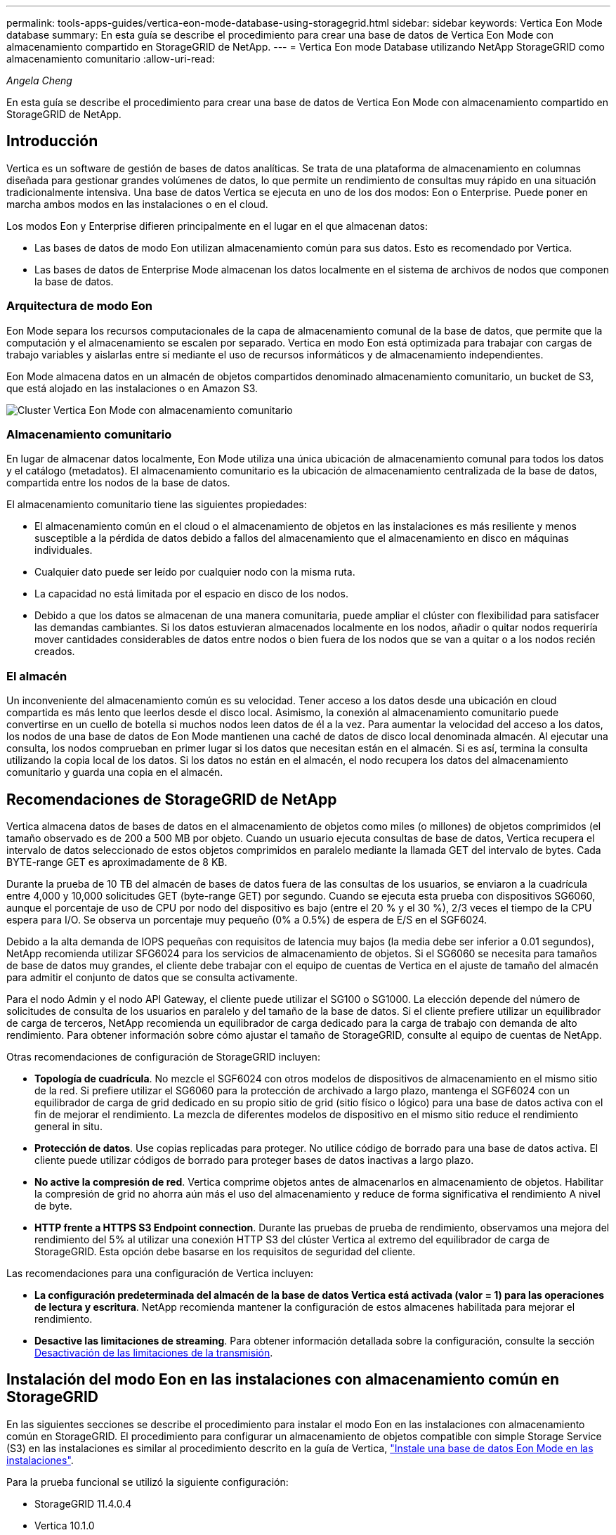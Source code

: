 ---
permalink: tools-apps-guides/vertica-eon-mode-database-using-storagegrid.html 
sidebar: sidebar 
keywords: Vertica Eon Mode database 
summary: En esta guía se describe el procedimiento para crear una base de datos de Vertica Eon Mode con almacenamiento compartido en StorageGRID de NetApp. 
---
= Vertica Eon mode Database utilizando NetApp StorageGRID como almacenamiento comunitario
:allow-uri-read: 


_Angela Cheng_

[role="lead"]
En esta guía se describe el procedimiento para crear una base de datos de Vertica Eon Mode con almacenamiento compartido en StorageGRID de NetApp.



== Introducción

Vertica es un software de gestión de bases de datos analíticas. Se trata de una plataforma de almacenamiento en columnas diseñada para gestionar grandes volúmenes de datos, lo que permite un rendimiento de consultas muy rápido en una situación tradicionalmente intensiva. Una base de datos Vertica se ejecuta en uno de los dos modos: Eon o Enterprise. Puede poner en marcha ambos modos en las instalaciones o en el cloud.

Los modos Eon y Enterprise difieren principalmente en el lugar en el que almacenan datos:

* Las bases de datos de modo Eon utilizan almacenamiento común para sus datos. Esto es recomendado por Vertica.
* Las bases de datos de Enterprise Mode almacenan los datos localmente en el sistema de archivos de nodos que componen la base de datos.




=== Arquitectura de modo Eon

Eon Mode separa los recursos computacionales de la capa de almacenamiento comunal de la base de datos, que permite que la computación y el almacenamiento se escalen por separado. Vertica en modo Eon está optimizada para trabajar con cargas de trabajo variables y aislarlas entre sí mediante el uso de recursos informáticos y de almacenamiento independientes.

Eon Mode almacena datos en un almacén de objetos compartidos denominado almacenamiento comunitario, un bucket de S3, que está alojado en las instalaciones o en Amazon S3.

image::../media/vertica-eon/sg-vertica-eon-mode-cluster-with-communal-storage.png[Cluster Vertica Eon Mode con almacenamiento comunitario]



=== Almacenamiento comunitario

En lugar de almacenar datos localmente, Eon Mode utiliza una única ubicación de almacenamiento comunal para todos los datos y el catálogo (metadatos). El almacenamiento comunitario es la ubicación de almacenamiento centralizada de la base de datos, compartida entre los nodos de la base de datos.

El almacenamiento comunitario tiene las siguientes propiedades:

* El almacenamiento común en el cloud o el almacenamiento de objetos en las instalaciones es más resiliente y menos susceptible a la pérdida de datos debido a fallos del almacenamiento que el almacenamiento en disco en máquinas individuales.
* Cualquier dato puede ser leído por cualquier nodo con la misma ruta.
* La capacidad no está limitada por el espacio en disco de los nodos.
* Debido a que los datos se almacenan de una manera comunitaria, puede ampliar el clúster con flexibilidad para satisfacer las demandas cambiantes. Si los datos estuvieran almacenados localmente en los nodos, añadir o quitar nodos requeriría mover cantidades considerables de datos entre nodos o bien fuera de los nodos que se van a quitar o a los nodos recién creados.




=== El almacén

Un inconveniente del almacenamiento común es su velocidad. Tener acceso a los datos desde una ubicación en cloud compartida es más lento que leerlos desde el disco local. Asimismo, la conexión al almacenamiento comunitario puede convertirse en un cuello de botella si muchos nodos leen datos de él a la vez. Para aumentar la velocidad del acceso a los datos, los nodos de una base de datos de Eon Mode mantienen una caché de datos de disco local denominada almacén. Al ejecutar una consulta, los nodos comprueban en primer lugar si los datos que necesitan están en el almacén. Si es así, termina la consulta utilizando la copia local de los datos. Si los datos no están en el almacén, el nodo recupera los datos del almacenamiento comunitario y guarda una copia en el almacén.



== Recomendaciones de StorageGRID de NetApp

Vertica almacena datos de bases de datos en el almacenamiento de objetos como miles (o millones) de objetos comprimidos (el tamaño observado es de 200 a 500 MB por objeto. Cuando un usuario ejecuta consultas de base de datos, Vertica recupera el intervalo de datos seleccionado de estos objetos comprimidos en paralelo mediante la llamada GET del intervalo de bytes. Cada BYTE-range GET es aproximadamente de 8 KB.

Durante la prueba de 10 TB del almacén de bases de datos fuera de las consultas de los usuarios, se enviaron a la cuadrícula entre 4,000 y 10,000 solicitudes GET (byte-range GET) por segundo. Cuando se ejecuta esta prueba con dispositivos SG6060, aunque el porcentaje de uso de CPU por nodo del dispositivo es bajo (entre el 20 % y el 30 %), 2/3 veces el tiempo de la CPU espera para I/O. Se observa un porcentaje muy pequeño (0% a 0.5%) de espera de E/S en el SGF6024.

Debido a la alta demanda de IOPS pequeñas con requisitos de latencia muy bajos (la media debe ser inferior a 0.01 segundos), NetApp recomienda utilizar SFG6024 para los servicios de almacenamiento de objetos. Si el SG6060 se necesita para tamaños de base de datos muy grandes, el cliente debe trabajar con el equipo de cuentas de Vertica en el ajuste de tamaño del almacén para admitir el conjunto de datos que se consulta activamente.

Para el nodo Admin y el nodo API Gateway, el cliente puede utilizar el SG100 o SG1000. La elección depende del número de solicitudes de consulta de los usuarios en paralelo y del tamaño de la base de datos. Si el cliente prefiere utilizar un equilibrador de carga de terceros, NetApp recomienda un equilibrador de carga dedicado para la carga de trabajo con demanda de alto rendimiento. Para obtener información sobre cómo ajustar el tamaño de StorageGRID, consulte al equipo de cuentas de NetApp.

Otras recomendaciones de configuración de StorageGRID incluyen:

* *Topología de cuadrícula*. No mezcle el SGF6024 con otros modelos de dispositivos de almacenamiento en el mismo sitio de la red. Si prefiere utilizar el SG6060 para la protección de archivado a largo plazo, mantenga el SGF6024 con un equilibrador de carga de grid dedicado en su propio sitio de grid (sitio físico o lógico) para una base de datos activa con el fin de mejorar el rendimiento. La mezcla de diferentes modelos de dispositivo en el mismo sitio reduce el rendimiento general in situ.
* *Protección de datos*. Use copias replicadas para proteger. No utilice código de borrado para una base de datos activa. El cliente puede utilizar códigos de borrado para proteger bases de datos inactivas a largo plazo.
* *No active la compresión de red*. Vertica comprime objetos antes de almacenarlos en almacenamiento de objetos. Habilitar la compresión de grid no ahorra aún más el uso del almacenamiento y reduce de forma significativa el rendimiento A nivel de byte.
* *HTTP frente a HTTPS S3 Endpoint connection*. Durante las pruebas de prueba de rendimiento, observamos una mejora del rendimiento del 5% al utilizar una conexión HTTP S3 del clúster Vertica al extremo del equilibrador de carga de StorageGRID. Esta opción debe basarse en los requisitos de seguridad del cliente.


Las recomendaciones para una configuración de Vertica incluyen:

* *La configuración predeterminada del almacén de la base de datos Vertica está activada (valor = 1) para las operaciones de lectura y escritura*. NetApp recomienda mantener la configuración de estos almacenes habilitada para mejorar el rendimiento.
* *Desactive las limitaciones de streaming*. Para obtener información detallada sobre la configuración, consulte la sección <<Streamlimitations,Desactivación de las limitaciones de la transmisión>>.




== Instalación del modo Eon en las instalaciones con almacenamiento común en StorageGRID

En las siguientes secciones se describe el procedimiento para instalar el modo Eon en las instalaciones con almacenamiento común en StorageGRID. El procedimiento para configurar un almacenamiento de objetos compatible con simple Storage Service (S3) en las instalaciones es similar al procedimiento descrito en la guía de Vertica, link:https://www.vertica.com/docs/10.1.x/HTML/Content/Authoring/InstallationGuide/EonOnPrem/InstallingEonOnPremiseWithMinio.htm?tocpath=Installing%20Vertica%7CInstalling%20Vertica%20For%20Eon%20Mode%20on-Premises%7C_____2["Instale una base de datos Eon Mode en las instalaciones"^].

Para la prueba funcional se utilizó la siguiente configuración:

* StorageGRID 11.4.0.4
* Vertica 10.1.0
* Tres máquinas virtuales (VM) con CentOS 7.x OS para nodos Vertica y formar un clúster. Esta configuración es sólo para la prueba funcional, no para el clúster de base de datos de producción Vertica.


Estos tres nodos se configuran con una clave Secure Shell (SSH) para permitir a SSH sin una contraseña entre los nodos del clúster.



=== Información necesaria de StorageGRID de NetApp

Para instalar Eon Mode en las instalaciones con almacenamiento comunitario en StorageGRID, debe tener la siguiente información de requisitos previos.

* La dirección IP o el nombre de dominio completo (FQDN) y el número de puerto del extremo de StorageGRID S3. Si utiliza HTTPS, utilice una entidad de certificación (CA) personalizada o un certificado SSL autofirmado implementado en el extremo de StorageGRID S3.
* Nombre del bloque. Debe existir previamente y estar vacío.
* El ID de clave de acceso y la clave de acceso secreta con acceso de lectura y escritura al bloque.




=== Creación de un archivo de autorización para acceder al extremo de S3

Los siguientes requisitos previos se aplican al crear un archivo de autorización para acceder al extremo de S3:

* Vertica está instalada.
* Un clúster está configurado, configurado y listo para la creación de bases de datos.


Para crear un archivo de autorización para acceder al extremo de S3, siga estos pasos:

. Inicie sesión en el nodo Vertica donde se ejecutará `admintools` Para crear la base de datos Eon Mode.
+
El usuario predeterminado es `dbadmin`, Creado durante la instalación del clúster Vertica.

. Utilice un editor de texto para crear un archivo en la `/home/dbadmin` directorio. El nombre del archivo puede ser cualquier cosa que desee, por ejemplo, `sg_auth.conf`.
. Si el extremo de S3 utiliza un puerto HTTP 80 o un puerto HTTPS 443 estándar, omita el número del puerto. Para utilizar HTTPS, configure los siguientes valores:
+
** `awsenablehttps = 1`, de lo contrario, establezca el valor en `0`.
** `awsauth = <s3 access key ID>:<secret access key>`
** `awsendpoint = <StorageGRID s3 endpoint>:<port>`
+
Para usar una CA personalizada o un certificado SSL autofirmado para la conexión HTTPS de extremo StorageGRID S3, especifique la ruta de archivo completa y el nombre de archivo del certificado. Este archivo debe estar en la misma ubicación de cada nodo Vertica y tener permiso de lectura para todos los usuarios. Omita este paso si la CA conocida públicamente firma del certificado SSL de extremo de StorageGRID S3.

+
`− awscafile = <filepath/filename>`

+
Por ejemplo, consulte el siguiente archivo de ejemplo:

+
[listing]
----
awsauth = MNVU4OYFAY2xyz123:03vuO4M4KmdfwffT8nqnBmnMVTr78Gu9wANabcxyz
awsendpoint = s3.england.connectlab.io:10443
awsenablehttps = 1
awscafile = /etc/custom-cert/grid.pem
----
+

NOTE: En un entorno de producción, el cliente debe implementar un certificado de servidor firmado por una CA conocida públicamente en un extremo de equilibrador de carga de StorageGRID S3.







=== Elegir una ruta de almacén en todos los nodos de Vertica

Seleccione o cree un directorio en cada nodo para la ruta de almacenamiento del almacén. El directorio que suministre para el parámetro de ruta de almacenamiento del almacén debe tener lo siguiente:

* La misma ruta en todos los nodos del clúster (por ejemplo, `/home/dbadmin/depot`)
* El usuario dbadmin puede leer y escribir
* Almacenamiento suficiente
+
De forma predeterminada, Vertica utiliza el 60% del espacio del sistema de archivos que contiene el directorio para el almacenamiento del almacén. Puede limitar el tamaño del almacén mediante el `--depot-size` en el `create_db` comando. Consulte link:https://www.vertica.com/blog/sizing-vertica-cluster-eon-mode-database/["Ajuste de tamaño del clúster Vertica para una base de datos en modo Eon"^] artículo para las pautas generales de ajuste de tamaño de Vertica o consulte con su gestor de cuentas de Vertica.

+
La `admintools create_db` la herramienta intenta crear la ruta del almacén para usted si no existe.





=== Creación de la base de datos Eon en las instalaciones

Para crear la base de datos Eon en las instalaciones, siga estos pasos:

. Para crear la base de datos, utilice `admintools create_db` herramienta.
+
La siguiente lista proporciona una breve explicación de los argumentos utilizados en este ejemplo. Consulte el documento Vertica para obtener una explicación detallada de todos los argumentos necesarios y opcionales.

+
** -x <path/filename of authorization file created in <<createauthorization,“Creación de un archivo de autorización para acceder al extremo de S3”>> >.
+
Los detalles de autorización se almacenan dentro de la base de datos después de haber creado correctamente. Puede eliminar este archivo para evitar exponer la clave secreta de S3.

** --comunal-almacenamiento-ubicación <s3://storagegrid bucketname>
** -S <comma-separated list of Vertica nodes to be used for this database>
** -d <name of database to be created>
** -p <password to be set for this new database>. Por ejemplo, consulte el siguiente comando de ejemplo:
+
[listing]
----
admintools -t create_db -x sg_auth.conf --communal-storage-location=s3://vertica --depot-path=/home/dbadmin/depot --shard-count=6 -s vertica-vm1,vertica-vm2,vertica-vm3 -d vmart -p '<password>'
----
+
La creación de una nueva base de datos tarda varios minutos en función del número de nodos de la base de datos. Al crear la base de datos por primera vez, se le solicitará que acepte el Contrato de licencia.





Por ejemplo, consulte el siguiente archivo de autorización de ejemplo y. `create db` comando:

[listing]
----
[dbadmin@vertica-vm1 ~]$ cat sg_auth.conf
awsauth = MNVU4OYFAY2CPKVXVxxxx:03vuO4M4KmdfwffT8nqnBmnMVTr78Gu9wAN+xxxx
awsendpoint = s3.england.connectlab.io:10445
awsenablehttps = 1

[dbadmin@vertica-vm1 ~]$ admintools -t create_db -x sg_auth.conf --communal-storage-location=s3://vertica --depot-path=/home/dbadmin/depot --shard-count=6 -s vertica-vm1,vertica-vm2,vertica-vm3 -d vmart -p 'xxxxxxxx'
Default depot size in use
Distributing changes to cluster.
    Creating database vmart
    Starting bootstrap node v_vmart_node0007 (10.45.74.19)
    Starting nodes:
        v_vmart_node0007 (10.45.74.19)
    Starting Vertica on all nodes. Please wait, databases with a large catalog may take a while to initialize.
    Node Status: v_vmart_node0007: (DOWN)
    Node Status: v_vmart_node0007: (DOWN)
    Node Status: v_vmart_node0007: (DOWN)
    Node Status: v_vmart_node0007: (UP)
    Creating database nodes
    Creating node v_vmart_node0008 (host 10.45.74.29)
    Creating node v_vmart_node0009 (host 10.45.74.39)
    Generating new configuration information
    Stopping single node db before adding additional nodes.
    Database shutdown complete
    Starting all nodes
Start hosts = ['10.45.74.19', '10.45.74.29', '10.45.74.39']
    Starting nodes:
        v_vmart_node0007 (10.45.74.19)
        v_vmart_node0008 (10.45.74.29)
        v_vmart_node0009 (10.45.74.39)
    Starting Vertica on all nodes. Please wait, databases with a large catalog may take a while to initialize.
    Node Status: v_vmart_node0007: (DOWN) v_vmart_node0008: (DOWN) v_vmart_node0009: (DOWN)
    Node Status: v_vmart_node0007: (DOWN) v_vmart_node0008: (DOWN) v_vmart_node0009: (DOWN)
    Node Status: v_vmart_node0007: (DOWN) v_vmart_node0008: (DOWN) v_vmart_node0009: (DOWN)
    Node Status: v_vmart_node0007: (DOWN) v_vmart_node0008: (DOWN) v_vmart_node0009: (DOWN)
    Node Status: v_vmart_node0007: (UP) v_vmart_node0008: (UP) v_vmart_node0009: (UP)
Creating depot locations for 3 nodes
Communal storage detected: rebalancing shards

Waiting for rebalance shards. We will wait for at most 36000 seconds.
Installing AWS package
    Success: package AWS installed
Installing ComplexTypes package
    Success: package ComplexTypes installed
Installing MachineLearning package
    Success: package MachineLearning installed
Installing ParquetExport package
    Success: package ParquetExport installed
Installing VFunctions package
    Success: package VFunctions installed
Installing approximate package
    Success: package approximate installed
Installing flextable package
    Success: package flextable installed
Installing kafka package
    Success: package kafka installed
Installing logsearch package
    Success: package logsearch installed
Installing place package
    Success: package place installed
Installing txtindex package
    Success: package txtindex installed
Installing voltagesecure package
    Success: package voltagesecure installed
Syncing catalog on vmart with 2000 attempts.
Database creation SQL tasks completed successfully. Database vmart created successfully.
----
[cols="1a,1a"]
|===
| Tamaño del objeto (byte) | Ruta completa de clave de bloque/objeto 


 a| 
`61`
 a| 
`s3://vertica/051/026d63ae9d4a33237bf0e2c2cf2a794a00a0000000021a07/026d63ae9d4a33237bf0e2c2cf2a794a00a0000000021a07_0_0.dfs`



 a| 
`145`
 a| 
`s3://vertica/2c4/026d63ae9d4a33237bf0e2c2cf2a794a00a0000000021a3d/026d63ae9d4a33237bf0e2c2cf2a794a00a0000000021a3d_0_0.dfs`



 a| 
`146`
 a| 
`s3://vertica/33c/026d63ae9d4a33237bf0e2c2cf2a794a00a0000000021a1d/026d63ae9d4a33237bf0e2c2cf2a794a00a0000000021a1d_0_0.dfs`



 a| 
`40`
 a| 
`s3://vertica/382/026d63ae9d4a33237bf0e2c2cf2a794a00a0000000021a31/026d63ae9d4a33237bf0e2c2cf2a794a00a0000000021a31_0_0.dfs`



 a| 
`145`
 a| 
`s3://vertica/42f/026d63ae9d4a33237bf0e2c2cf2a794a00a0000000021a21/026d63ae9d4a33237bf0e2c2cf2a794a00a0000000021a21_0_0.dfs`



 a| 
`34`
 a| 
`s3://vertica/472/026d63ae9d4a33237bf0e2c2cf2a794a00a0000000021a25/026d63ae9d4a33237bf0e2c2cf2a794a00a0000000021a25_0_0.dfs`



 a| 
`41`
 a| 
`s3://vertica/476/026d63ae9d4a33237bf0e2c2cf2a794a00a0000000021a2d/026d63ae9d4a33237bf0e2c2cf2a794a00a0000000021a2d_0_0.dfs`



 a| 
`61`
 a| 
`s3://vertica/52a/026d63ae9d4a33237bf0e2c2cf2a794a00a0000000021a5d/026d63ae9d4a33237bf0e2c2cf2a794a00a0000000021a5d_0_0.dfs`



 a| 
`131`
 a| 
`s3://vertica/5d2/026d63ae9d4a33237bf0e2c2cf2a794a00a0000000021a19/026d63ae9d4a33237bf0e2c2cf2a794a00a0000000021a19_0_0.dfs`



 a| 
`91`
 a| 
`s3://vertica/5f7/026d63ae9d4a33237bf0e2c2cf2a794a00a0000000021a11/026d63ae9d4a33237bf0e2c2cf2a794a00a0000000021a11_0_0.dfs`



 a| 
`118`
 a| 
`s3://vertica/82d/026d63ae9d4a33237bf0e2c2cf2a794a00a0000000021a15/026d63ae9d4a33237bf0e2c2cf2a794a00a0000000021a15_0_0.dfs`



 a| 
`115`
 a| 
`s3://vertica/9a2/026d63ae9d4a33237bf0e2c2cf2a794a00a0000000021a61/026d63ae9d4a33237bf0e2c2cf2a794a00a0000000021a61_0_0.dfs`



 a| 
`33`
 a| 
`s3://vertica/acd/026d63ae9d4a33237bf0e2c2cf2a794a00a0000000021a29/026d63ae9d4a33237bf0e2c2cf2a794a00a0000000021a29_0_0.dfs`



 a| 
`133`
 a| 
`s3://vertica/b98/026d63ae9d4a33237bf0e2c2cf2a794a00a0000000021a4d/026d63ae9d4a33237bf0e2c2cf2a794a00a0000000021a4d_0_0.dfs`



 a| 
`38`
 a| 
`s3://vertica/db3/026d63ae9d4a33237bf0e2c2cf2a794a00a0000000021a49/026d63ae9d4a33237bf0e2c2cf2a794a00a0000000021a49_0_0.dfs`



 a| 
`38`
 a| 
`s3://vertica/eba/026d63ae9d4a33237bf0e2c2cf2a794a00a0000000021a59/026d63ae9d4a33237bf0e2c2cf2a794a00a0000000021a59_0_0.dfs`



 a| 
`21521920`
 a| 
`s3://vertica/metadata/VMart/Libraries/026d63ae9d4a33237bf0e2c2cf2a794a00a00000000215e2/026d63ae9d4a33237bf0e2c2cf2a794a00a00000000215e2.tar`



 a| 
`6865408`
 a| 
`s3://vertica/metadata/VMart/Libraries/026d63ae9d4a33237bf0e2c2cf2a794a00a0000000021602/026d63ae9d4a33237bf0e2c2cf2a794a00a0000000021602.tar`



 a| 
`204217344`
 a| 
`s3://vertica/metadata/VMart/Libraries/026d63ae9d4a33237bf0e2c2cf2a794a00a0000000021610/026d63ae9d4a33237bf0e2c2cf2a794a00a0000000021610.tar`



 a| 
`16109056`
 a| 
`s3://vertica/metadata/VMart/Libraries/026d63ae9d4a33237bf0e2c2cf2a794a00a00000000217e0/026d63ae9d4a33237bf0e2c2cf2a794a00a00000000217e0.tar`



 a| 
`12853248`
 a| 
`s3://vertica/metadata/VMart/Libraries/026d63ae9d4a33237bf0e2c2cf2a794a00a0000000021800/026d63ae9d4a33237bf0e2c2cf2a794a00a0000000021800.tar`



 a| 
`8937984`
 a| 
`s3://vertica/metadata/VMart/Libraries/026d63ae9d4a33237bf0e2c2cf2a794a00a000000002187a/026d63ae9d4a33237bf0e2c2cf2a794a00a000000002187a.tar`



 a| 
`56260608`
 a| 
`s3://vertica/metadata/VMart/Libraries/026d63ae9d4a33237bf0e2c2cf2a794a00a00000000218b2/026d63ae9d4a33237bf0e2c2cf2a794a00a00000000218b2.tar`



 a| 
`53947904`
 a| 
`s3://vertica/metadata/VMart/Libraries/026d63ae9d4a33237bf0e2c2cf2a794a00a00000000219ba/026d63ae9d4a33237bf0e2c2cf2a794a00a00000000219ba.tar`



 a| 
`44932608`
 a| 
`s3://vertica/metadata/VMart/Libraries/026d63ae9d4a33237bf0e2c2cf2a794a00a00000000219de/026d63ae9d4a33237bf0e2c2cf2a794a00a00000000219de.tar`



 a| 
`256306688`
 a| 
`s3://vertica/metadata/VMart/Libraries/026d63ae9d4a33237bf0e2c2cf2a794a00a0000000021a6e/026d63ae9d4a33237bf0e2c2cf2a794a00a0000000021a6e.tar`



 a| 
`8062464`
 a| 
`s3://vertica/metadata/VMart/Libraries/026d63ae9d4a33237bf0e2c2cf2a794a00a0000000021e34/026d63ae9d4a33237bf0e2c2cf2a794a00a0000000021e34.tar`



 a| 
`20024832`
 a| 
`s3://vertica/metadata/VMart/Libraries/026d63ae9d4a33237bf0e2c2cf2a794a00a0000000021e70/026d63ae9d4a33237bf0e2c2cf2a794a00a0000000021e70.tar`



 a| 
`10444`
 a| 
`s3://vertica/metadata/VMart/cluster_config.json`



 a| 
`823266`
 a| 
`s3://vertica/metadata/VMart/nodes/v_vmart_node0016/Catalog/859703b06a3456d95d0be28575a673/Checkpoints/c13_13/chkpt_1.cat.gz`



 a| 
`254`
 a| 
`s3://vertica/metadata/VMart/nodes/v_vmart_node0016/Catalog/859703b06a3456d95d0be28575a673/Checkpoints/c13_13/completed`



 a| 
`2958`
 a| 
`s3://vertica/metadata/VMart/nodes/v_vmart_node0016/Catalog/859703b06a3456d95d0be28575a673/Checkpoints/c2_2/chkpt_1.cat.gz`



 a| 
`231`
 a| 
`s3://vertica/metadata/VMart/nodes/v_vmart_node0016/Catalog/859703b06a3456d95d0be28575a673/Checkpoints/c2_2/completed`



 a| 
`822521`
 a| 
`s3://vertica/metadata/VMart/nodes/v_vmart_node0016/Catalog/859703b06a3456d95d0be28575a673/Checkpoints/c4_4/chkpt_1.cat.gz`



 a| 
`231`
 a| 
`s3://vertica/metadata/VMart/nodes/v_vmart_node0016/Catalog/859703b06a3456d95d0be28575a673/Checkpoints/c4_4/completed`



 a| 
`746513`
 a| 
`s3://vertica/metadata/VMart/nodes/v_vmart_node0016/Catalog/859703b06a3456d95d0be28575a673/Txnlogs/txn_14_g14.cat`



 a| 
`2596`
 a| 
`s3://vertica/metadata/VMart/nodes/v_vmart_node0016/Catalog/859703b06a3456d95d0be28575a673/Txnlogs/txn_3_g3.cat.gz`



 a| 
`821065`
 a| 
`s3://vertica/metadata/VMart/nodes/v_vmart_node0016/Catalog/859703b06a3456d95d0be28575a673/Txnlogs/txn_4_g4.cat.gz`



 a| 
`6440`
 a| 
`s3://vertica/metadata/VMart/nodes/v_vmart_node0016/Catalog/859703b06a3456d95d0be28575a673/Txnlogs/txn_5_g5.cat`



 a| 
`8518`
 a| 
`s3://vertica/metadata/VMart/nodes/v_vmart_node0016/Catalog/859703b06a3456d95d0be28575a673/Txnlogs/txn_8_g8.cat`



 a| 
`0`
 a| 
`s3://vertica/metadata/VMart/nodes/v_vmart_node0016/Catalog/859703b06a3456d95d0be28575a673/tiered_catalog.cat`



 a| 
`822922`
 a| 
`s3://vertica/metadata/VMart/nodes/v_vmart_node0017/Catalog/859703b06a3456d95d0be28575a673/Checkpoints/c14_7/chkpt_1.cat.gz`



 a| 
`232`
 a| 
`s3://vertica/metadata/VMart/nodes/v_vmart_node0017/Catalog/859703b06a3456d95d0be28575a673/Checkpoints/c14_7/completed`



 a| 
`822930`
 a| 
`s3://vertica/metadata/VMart/nodes/v_vmart_node0017/Catalog/859703b06a3456d95d0be28575a673/Txnlogs/txn_14_g7.cat.gz`



 a| 
`755033`
 a| 
`s3://vertica/metadata/VMart/nodes/v_vmart_node0017/Catalog/859703b06a3456d95d0be28575a673/Txnlogs/txn_15_g8.cat`



 a| 
`0`
 a| 
`s3://vertica/metadata/VMart/nodes/v_vmart_node0017/Catalog/859703b06a3456d95d0be28575a673/tiered_catalog.cat`



 a| 
`822922`
 a| 
`s3://vertica/metadata/VMart/nodes/v_vmart_node0018/Catalog/859703b06a3456d95d0be28575a673/Checkpoints/c14_7/chkpt_1.cat.gz`



 a| 
`232`
 a| 
`s3://vertica/metadata/VMart/nodes/v_vmart_node0018/Catalog/859703b06a3456d95d0be28575a673/Checkpoints/c14_7/completed`



 a| 
`822930`
 a| 
`s3://vertica/metadata/VMart/nodes/v_vmart_node0018/Catalog/859703b06a3456d95d0be28575a673/Txnlogs/txn_14_g7.cat.gz`



 a| 
`755033`
 a| 
`s3://vertica/metadata/VMart/nodes/v_vmart_node0018/Catalog/859703b06a3456d95d0be28575a673/Txnlogs/txn_15_g8.cat`



 a| 
`0`
 a| 
`s3://vertica/metadata/VMart/nodes/v_vmart_node0018/Catalog/859703b06a3456d95d0be28575a673/tiered_catalog.cat`

|===


=== Desactivación de las limitaciones de la transmisión

Este procedimiento se basa en la guía de Vertica para otro almacenamiento de objetos en las instalaciones y debe ser aplicable a StorageGRID.

. Después de crear la base de datos, desactive la `AWSStreamingConnectionPercentage` configuración del parámetro configurándolo como `0`. Esta configuración es innecesaria para una instalación local en modo Eon con almacenamiento común. Este parámetro de configuración controla el número de conexiones al almacén de objetos que Vertica utiliza para las lecturas en streaming. En un entorno cloud, esta configuración ayuda a evitar que la transmisión de datos del almacén de objetos utilice todos los identificadores de archivos disponibles. Deja algunos identificadores de archivos disponibles para otras operaciones de almacén de objetos. Debido a la baja latencia de los almacenes de objetos en las instalaciones, esta opción es innecesaria.
. Utilice un `vsql` instrucción para actualizar el valor del parámetro. La contraseña es la contraseña de la base de datos que se establece en “creación de la base de datos Eon en las instalaciones”. Por ejemplo, consulte el siguiente resultado de muestra:


[listing]
----
[dbadmin@vertica-vm1 ~]$ vsql
Password:
Welcome to vsql, the Vertica Analytic Database interactive terminal.
Type:   \h or \? for help with vsql commands
        \g or terminate with semicolon to execute query
        \q to quit
dbadmin=> ALTER DATABASE DEFAULT SET PARAMETER AWSStreamingConnectionPercentage = 0; ALTER DATABASE
dbadmin=> \q
----


=== Verificación de la configuración del almacén

La configuración predeterminada del almacén de la base de datos Vertica está habilitada (valor = 1) para las operaciones de lectura y escritura. NetApp recomienda mantener la configuración de estos almacenes habilitada para mejorar el rendimiento.

[listing]
----
vsql -c 'show current all;' | grep -i UseDepot
DATABASE | UseDepotForReads | 1
DATABASE | UseDepotForWrites | 1
----


=== Carga de datos de muestra (opcional)

Si esta base de datos se utiliza para realizar pruebas y se eliminará, puede cargar datos de ejemplo en esta base de datos para realizar pruebas. Vertica incluye un conjunto de datos de muestra, VMart, que se encuentra en `/opt/vertica/examples/VMart_Schema/` En cada nodo Vertica. Puede encontrar más información acerca de este conjunto de datos de ejemplo link:https://www.vertica.com/docs/10.1.x/HTML/Content/Authoring/GettingStartedGuide/IntroducingVMart/IntroducingVMart.htm?zoom_highlight=VMart["aquí"^].

Siga estos pasos para cargar los datos de ejemplo:

. Inicie sesión como dbadmin en uno de los nodos Vertica: cd /opt/vertica/examples/VMart_Schema/
. Cargue los datos de ejemplo en la base de datos e introduzca la contraseña de la base de datos cuando se le solicite en los subpasos c y d:
+
.. `cd /opt/vertica/examples/VMart_Schema`
.. `./vmart_gen`
.. `vsql < vmart_define_schema.sql`
.. `vsql < vmart_load_data.sql`


. Hay varias consultas SQL predefinidas, puede ejecutar algunas de ellas para confirmar que los datos de prueba se han cargado correctamente en la base de datos. Por ejemplo: `vsql < vmart_queries1.sql`




== Dónde encontrar información adicional

Si quiere más información sobre el contenido de este documento, consulte los siguientes documentos o sitios web:

* link:https://docs.netapp.com/sgws-114/index.jsp["Documentación de producto de StorageGRID 11.4 de NetApp"^]
* link:https://www.netapp.com/pdf.html?item=/media/7931-ds-3613.pdf["Especificaciones técnicas de StorageGRID"^]
* link:https://www.vertica.com/documentation/vertica/10-1-x-documentation/["Documentación de producto de Vertica 10.1"^]




== Historial de versiones

[cols="1a,1a,2a"]
|===
| Versión | Fecha | Historial de versiones del documento 


 a| 
Versión 1.0
 a| 
Septiembre de 2021
 a| 
Versión inicial.

|===